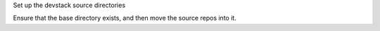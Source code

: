 Set up the devstack source directories

Ensure that the base directory exists, and then move the source repos
into it. 
